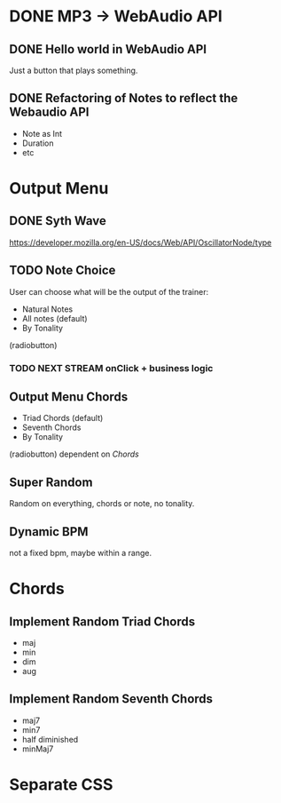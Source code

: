 * DONE MP3 -> WebAudio API
** DONE Hello world in WebAudio API
   Just a button that plays something.
** DONE Refactoring of Notes to reflect the Webaudio API
   - Note as Int
   - Duration
   - etc
* Output Menu
** DONE Syth Wave
   https://developer.mozilla.org/en-US/docs/Web/API/OscillatorNode/type
** TODO Note Choice
  User can choose what will be the output of the trainer:
  - Natural Notes
  - All notes (default)
  - By Tonality

  (radiobutton)
*** TODO NEXT STREAM onClick + business logic
** Output Menu Chords
  - Triad Chords (default)
  - Seventh Chords
  - By Tonality

  (radiobutton)
  dependent on [[*Chords][Chords]]
** Super Random
   Random on everything, chords or note, no tonality.
** Dynamic BPM
   not a fixed bpm, maybe within a range.
* Chords
** Implement Random Triad Chords
   - maj
   - min
   - dim
   - aug
** Implement Random Seventh Chords
   - maj7
   - min7
   - half diminished
   - minMaj7

* Separate CSS
